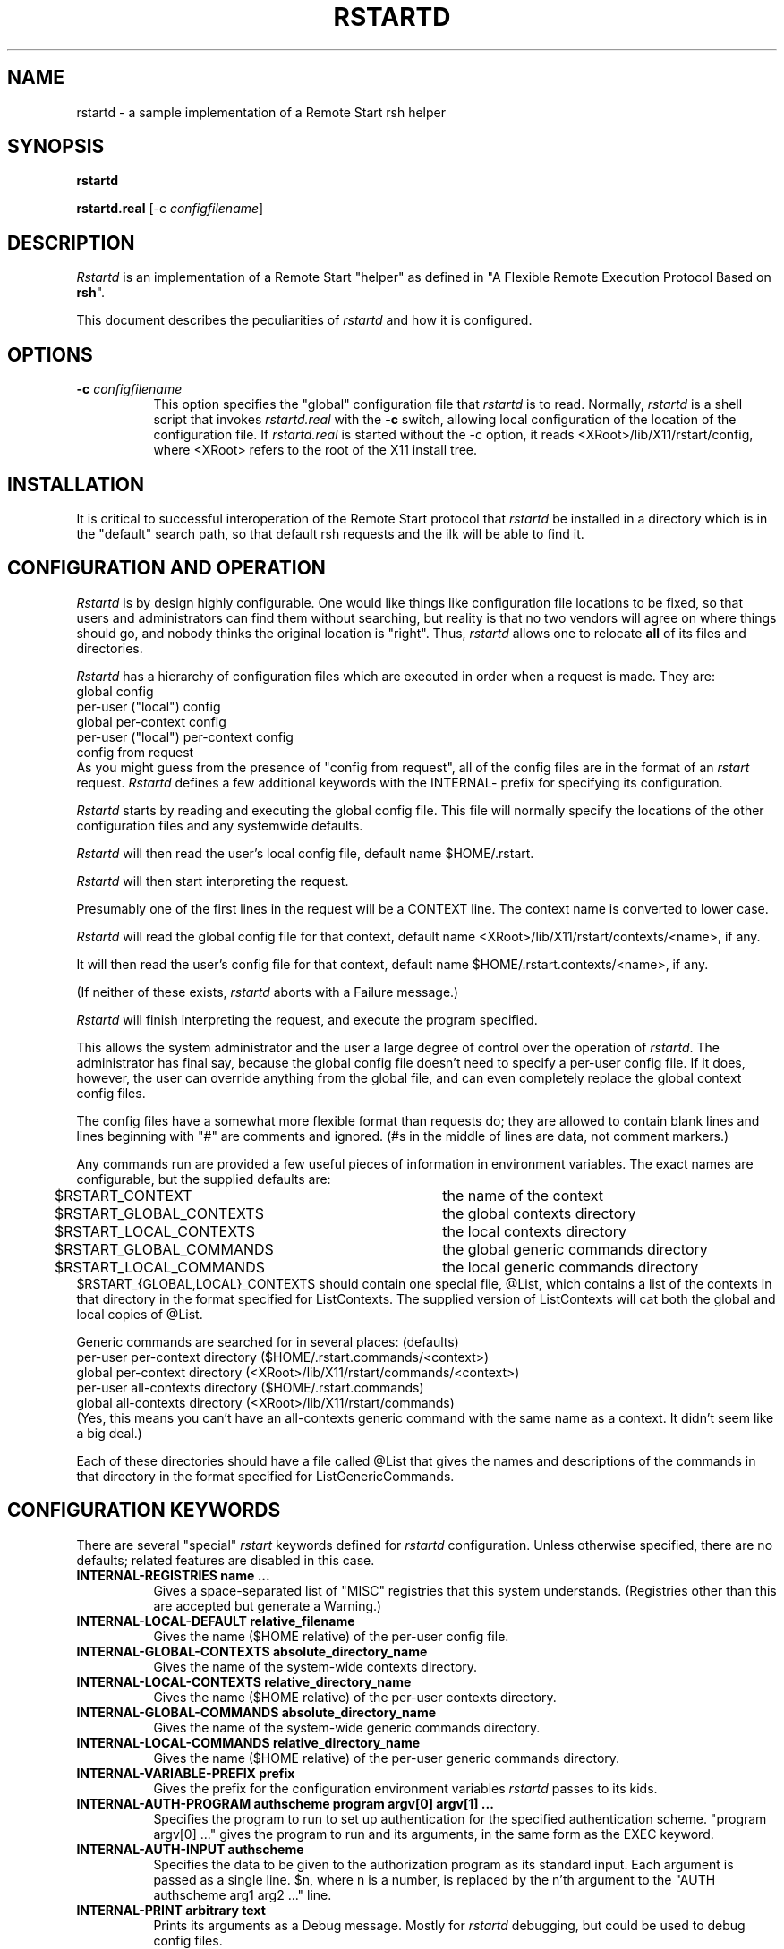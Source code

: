 .\" $Xorg: rstartd.man,v 1.3 2000/08/17 19:54:01 cpqbld Exp $
.\" Copyright (c) 1993 Quarterdeck Office Systems
.\" 
.\" Permission to use, copy, modify, distribute, and sell this software and
.\" its documentation for any purpose is hereby granted without fee, provided
.\" that the above copyright notice appear in all copies and that both that
.\" copyright notice and this permission notice appear in supporting
.\" documentation, and that the name Quarterdeck Office Systems, Inc. not
.\" be used in advertising or publicity pertaining to distribution of this
.\" software without specific, written prior permission.
.\" 
.\" THIS SOFTWARE IS PROVIDED `AS-IS'.  QUARTERDECK OFFICE SYSTEMS, INC.,
.\" DISCLAIMS ALL WARRANTIES WITH REGARD TO THIS SOFTWARE, INCLUDING WITHOUT
.\" LIMITATION ALL IMPLIED WARRANTIES OF MERCHANTABILITY, FITNESS FOR A
.\" PARTICULAR PURPOSE, OR NONINFRINGEMENT.  IN NO EVENT SHALL QUARTERDECK
.\" OFFICE SYSTEMS, INC., BE LIABLE FOR ANY DAMAGES WHATSOEVER, INCLUDING
.\" SPECIAL, INCIDENTAL OR CONSEQUENTIAL DAMAGES, INCLUDING LOSS OF USE,
.\" DATA, OR PROFITS, EVEN IF ADVISED OF THE POSSIBILITY THEREOF, AND
.\" REGARDLESS OF WHETHER IN AN ACTION IN CONTRACT, TORT OR NEGLIGENCE, ARISING
.\" OUT OF OR IN CONNECTION WITH THE USE OR PERFORMANCE OF THIS SOFTWARE.
.hy 0		\" I hate hyphenation.
.de EX		\"Begin example
.ne 5
.if n .sp 1
.if t .sp .5
.nf
.in +.5i
..
.de EE
.fi
.in -.5i
.if n .sp 1
.if t .sp .5
..
.ta .3i .6i .9i 1.2i 1.5i 1.8i
.TH RSTARTD 1 "Release 6.4" "X Version 11"
.SH NAME
rstartd - a sample implementation of a Remote Start rsh helper
.SH SYNOPSIS
.B "rstartd"
.PP
.B "rstartd.real"
[\-c \fIconfigfilename\fP]
.SH DESCRIPTION
.PP
\fIRstartd\fP is an implementation of a Remote Start "helper" as defined in
"A Flexible Remote Execution Protocol Based on \fBrsh\fP".
.PP
This document describes the peculiarities of \fIrstartd\fP and how it is
configured.
.SH OPTIONS
.TP 8
.B \-c \fIconfigfilename\fP
This option specifies the "global" configuration file that \fIrstartd\fP
is to read.  Normally, \fIrstartd\fP is a shell script that invokes
\fIrstartd.real\fP with the \fB-c\fP switch, allowing local configuration
of the location of the configuration file.  If \fIrstartd.real\fP is started
without the -c option, it reads <XRoot>/lib/X11/rstart/config, where 
<XRoot> refers to the root of the X11 install tree.
.SH INSTALLATION
It is critical to successful interoperation of the Remote Start protocol
that \fIrstartd\fP be installed in a directory which is in the "default"
search path, so that default rsh requests and the ilk will be able to
find it.
.SH "CONFIGURATION AND OPERATION"
\fIRstartd\fP is by design highly configurable.  One would like things like
configuration file locations to be fixed, so that users and administrators
can find them without searching, but reality is that no two vendors will
agree on where things should go, and nobody thinks the original location
is "right".  Thus, \fIrstartd\fP allows one to relocate \fBall\fP of its files and
directories.
.PP
\fIRstartd\fP has a hierarchy of configuration files which are executed in
order when a request is made.  They are:
.EX 0
global config
per-user ("local") config
global per-context config
per-user ("local") per-context config
config from request
.EE
As you might guess from the presence of "config from request", all of the
config files are in the format of an \fIrstart\fP request.  \fIRstartd\fP
defines a few additional keywords with the INTERNAL- prefix for specifying
its configuration.
.PP
\fIRstartd\fP starts by reading and executing the global config file.
This file will normally specify the locations of the other configuration
files and any systemwide defaults.
.PP
\fIRstartd\fP will then read the user's local config file, default name
$HOME/.rstart.
.PP
\fIRstartd\fP will then start interpreting the request.
.PP
Presumably one of the first lines in the request will be a CONTEXT line.
The context name is converted to lower case.
.PP
\fIRstartd\fP will read the global config file for that context, default name
<XRoot>/lib/X11/rstart/contexts/<name>, if any.
.PP
It will then read the user's config file for that context, default name
$HOME/.rstart.contexts/<name>, if any.
.PP
(If neither of these exists, \fIrstartd\fP aborts with a Failure message.)
.PP
\fIRstartd\fP will finish interpreting the request, and execute the program
specified.
.PP
This allows the system administrator and the user a large degree of control
over the operation of \fIrstartd\fP.  The administrator has final say, because
the global config file doesn't need to specify a per-user config file.
If it does, however, the user can override anything from the global file,
and can even completely replace the global context config files.
.PP
The config files have a somewhat more flexible format than requests do;
they are allowed to contain blank lines and lines beginning with "#"
are comments and ignored.  (#s in the middle of lines are data, not comment
markers.)
.PP
Any commands run are provided a few useful pieces of information in
environment variables.  The exact names are configurable, but the supplied
defaults are:
.EX 0
$RSTART_CONTEXT		the name of the context
$RSTART_GLOBAL_CONTEXTS	the global contexts directory
$RSTART_LOCAL_CONTEXTS	the local contexts directory
$RSTART_GLOBAL_COMMANDS	the global generic commands directory
$RSTART_LOCAL_COMMANDS	the local generic commands directory
.EE
$RSTART_{GLOBAL,LOCAL}_CONTEXTS should contain one special file, @List,
which contains a list of the contexts in that directory in the format
specified for ListContexts.  The supplied version of ListContexts will
cat both the global and local copies of @List.
.PP
Generic commands are searched for in several places: (defaults)
.EX 0
per-user per-context directory ($HOME/.rstart.commands/<context>)
global per-context directory (<XRoot>/lib/X11/rstart/commands/<context>)
per-user all-contexts directory ($HOME/.rstart.commands)
global all-contexts directory (<XRoot>/lib/X11/rstart/commands)
.EE
(Yes, this means you can't have an all-contexts generic command with the
same name as a context.  It didn't seem like a big deal.)
.PP
Each of these directories should have a file called @List that gives
the names and descriptions of the commands in that directory in the
format specified for ListGenericCommands.
.SH "CONFIGURATION KEYWORDS"
There are several "special" \fIrstart\fP keywords defined for \fIrstartd\fP
configuration.  Unless otherwise specified, there are no defaults; related
features are disabled in this case.
.PP
.TP 8
.B INTERNAL-REGISTRIES name ...
Gives a space-separated list of "MISC" registries that this system
understands.  (Registries other than this are accepted but generate
a Warning.)
.TP 8
.B INTERNAL-LOCAL-DEFAULT relative_filename
Gives the name ($HOME relative) of the per-user config file.
.TP 8
.B INTERNAL-GLOBAL-CONTEXTS absolute_directory_name
Gives the name of the system-wide contexts directory.
.TP 8
.B INTERNAL-LOCAL-CONTEXTS relative_directory_name
Gives the name ($HOME relative) of the per-user contexts directory.
.TP 8
.B INTERNAL-GLOBAL-COMMANDS absolute_directory_name
Gives the name of the system-wide generic commands directory.
.TP 8
.B INTERNAL-LOCAL-COMMANDS relative_directory_name
Gives the name ($HOME relative) of the per-user generic commands
directory.
.TP 8
.B INTERNAL-VARIABLE-PREFIX prefix
Gives the prefix for the configuration environment variables \fIrstartd\fP
passes to its kids.
.TP 8
.B INTERNAL-AUTH-PROGRAM authscheme program argv[0] argv[1] ...
Specifies the program to run to set up authentication for the
specified authentication scheme.  "program argv[0] ..." gives
the program to run and its arguments, in the same form as the
EXEC keyword.
.TP 8
.B INTERNAL-AUTH-INPUT authscheme
Specifies the data to be given to the authorization program as
its standard input.  Each argument is passed as a single line.
$n, where n is a number, is replaced by the n'th argument to the
"AUTH authscheme arg1 arg2 ..." line.
.TP 8
.B INTERNAL-PRINT arbitrary text
Prints its arguments as a Debug message.  Mostly for \fIrstartd\fP
debugging, but could be used to debug config files.
.SH NOTES
When using the C shell, or any other shell which runs a script every
time the shell is started, the script may get run several times.
In the worst case, the script may get run \fBthree\fP times:
.EX 0
By rsh, to run \fIrstartd\fP
By \fIrstartd\fP, to run the specified command
By the command, eg \fIxterm\fP
.EE
\fIrstartd\fP currently limits lines, both from config files and requests, to
BUFSIZ bytes.
.PP
DETACH is implemented by redirecting file descriptors 0,1, and 2 to
/dev/null and forking before executing the program.
.PP
CMD is implemented by invoking $SHELL (default /bin/sh) with "-c" and
the specified command as arguments.
.PP
POSIX-UMASK is implemented in the obvious way.
.PP
The authorization programs are run in the same context as the target
program - same environment variables, path, etc.  Long term this might
be a problem.
.PP
In the X context, GENERIC-CMD Terminal runs xterm.
In the OpenWindows context, GENERIC-CMD Terminal runs cmdtool.
.PP
In the X context, GENERIC-CMD LoadMonitor runs xload.
In the OpenWindows context, GENERIC-CMD LoadMonitor runs perfmeter.
.PP
\fBGENERIC-CMD ListContexts\fP lists the contents of @List in both the
system-wide and per-user contexts directories.  It is available in
all contexts.
.PP
\fBGENERIC-CMD ListGenericCommands\fP lists the contents of @List in the
system-wide and per-user commands directories, including the
per-context subdirectories for the current context.  It is available
in all contexts.
.PP
\fBCONTEXT None\fP is not implemented.
.PP
\fBCONTEXT Default\fP is really dull.
.PP
For installation ease, the "contexts" directory in the distribution contains
a file "@Aliases" which lists a context name and aliases for that context.
This file is used to make symlinks in the contexts and commands directories.
.PP
All \fBMISC\fP values are passed unmodified as environment variables.
.PP
One can mistreat \fIrstartd\fP in any number of ways, resulting in anything
from stupid behavior to core dumps.  Other than by explicitly running
programs I don't think it can write or delete any files, but there's
no guarantee of that.  The important thing is that (a) it probably won't
do anything REALLY stupid and (b) it runs with the user's permissions,
so it can't do anything catastrophic.
.PP
@List files need not be complete; contexts or commands which are dull
or which need not or should not be advertised need not be listed.
In particular, per-user @List files should not list things which are in
the system-wide @List files.  In the future, perhaps ListContexts and
ListGenericCommands will automatically suppress lines from the
system-wide files when there are per-user replacements for those lines.
.PP
Error handling is OK to weak.  In particular, no attempt is made to
properly report errors on the exec itself.  (Perversely, exec errors
could be reliably reported when detaching, but not when passing the
stdin/out socket to the app.)
.PP
If compiled with -DODT1_DISPLAY_HACK, \fIrstartd\fP will work around a bug in
SCO ODT version 1.  (1.1?)  (The bug is that the X clients are all compiled
with a bad library that doesn't know how to look host names up using DNS.
The fix is to look up a host name in $DISPLAY and substitute an IP address.)
This is a trivial example of an incompatibility that \fIrstart\fP can hide.
.SH "SEE ALSO"
rstart(1), rsh(1), A Flexible Remote Execution Protocol Based on \fBrsh\fP
.SH AUTHOR
Jordan Brown, Quarterdeck Office Systems
